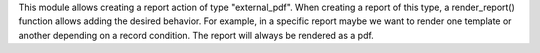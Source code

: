 This module allows creating a report action of type "external_pdf". When creating a report of this type, a render_report() function allows adding the desired behavior. For example, in a specific report maybe we want to render one template or another depending on a record condition. The report will always be rendered as a pdf.
